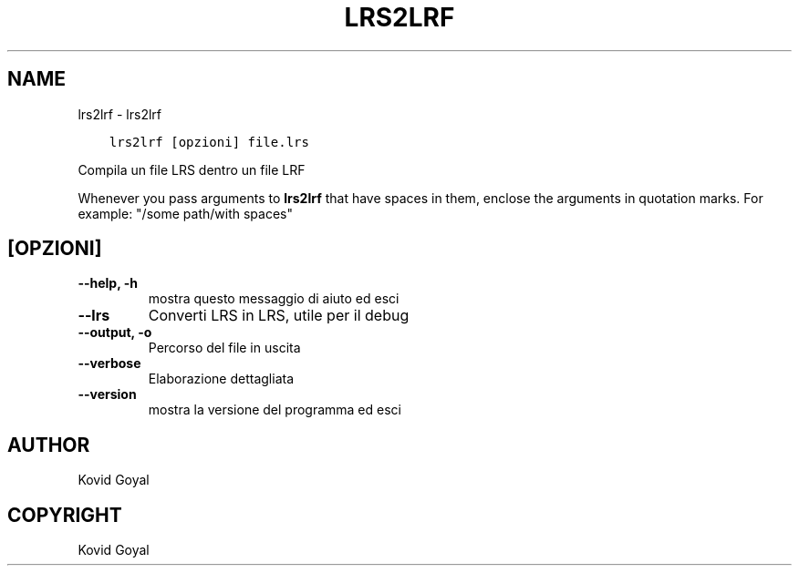 .\" Man page generated from reStructuredText.
.
.TH "LRS2LRF" "1" "giugno 01, 2018" "3.25.0" "calibre"
.SH NAME
lrs2lrf \- lrs2lrf
.
.nr rst2man-indent-level 0
.
.de1 rstReportMargin
\\$1 \\n[an-margin]
level \\n[rst2man-indent-level]
level margin: \\n[rst2man-indent\\n[rst2man-indent-level]]
-
\\n[rst2man-indent0]
\\n[rst2man-indent1]
\\n[rst2man-indent2]
..
.de1 INDENT
.\" .rstReportMargin pre:
. RS \\$1
. nr rst2man-indent\\n[rst2man-indent-level] \\n[an-margin]
. nr rst2man-indent-level +1
.\" .rstReportMargin post:
..
.de UNINDENT
. RE
.\" indent \\n[an-margin]
.\" old: \\n[rst2man-indent\\n[rst2man-indent-level]]
.nr rst2man-indent-level -1
.\" new: \\n[rst2man-indent\\n[rst2man-indent-level]]
.in \\n[rst2man-indent\\n[rst2man-indent-level]]u
..
.INDENT 0.0
.INDENT 3.5
.sp
.nf
.ft C
lrs2lrf [opzioni] file.lrs
.ft P
.fi
.UNINDENT
.UNINDENT
.sp
Compila un file LRS dentro un file LRF
.sp
Whenever you pass arguments to \fBlrs2lrf\fP that have spaces in them, enclose the arguments in quotation marks. For example: "/some path/with spaces"
.SH [OPZIONI]
.INDENT 0.0
.TP
.B \-\-help, \-h
mostra questo messaggio di aiuto ed esci
.UNINDENT
.INDENT 0.0
.TP
.B \-\-lrs
Converti LRS in LRS, utile per il debug
.UNINDENT
.INDENT 0.0
.TP
.B \-\-output, \-o
Percorso del file in uscita
.UNINDENT
.INDENT 0.0
.TP
.B \-\-verbose
Elaborazione dettagliata
.UNINDENT
.INDENT 0.0
.TP
.B \-\-version
mostra la versione del programma ed esci
.UNINDENT
.SH AUTHOR
Kovid Goyal
.SH COPYRIGHT
Kovid Goyal
.\" Generated by docutils manpage writer.
.
